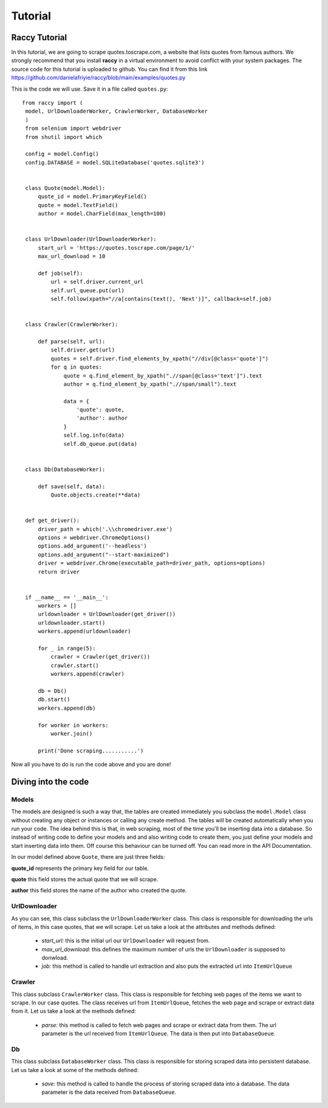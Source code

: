 .. _tutorial:

Tutorial
=========

Raccy Tutorial
---------------

In this tutorial, we are going to scrape quotes.toscrape.com, a website that lists quotes from famous authors.
We strongly recommend that you install **raccy** in a virtual environment to avoid conflict with your system packages.
The source code for this tutorial is uploaded to github. You can find it from this link https://github.com/danielafriyie/raccy/blob/main/examples/quotes.py

This is the code we will use. Save it in a file called ``quotes.py``::

   from raccy import (
    model, UrlDownloaderWorker, CrawlerWorker, DatabaseWorker
    )
    from selenium import webdriver
    from shutil import which

    config = model.Config()
    config.DATABASE = model.SQLiteDatabase('quotes.sqlite3')


    class Quote(model.Model):
        quote_id = model.PrimaryKeyField()
        quote = model.TextField()
        author = model.CharField(max_length=100)


    class UrlDownloader(UrlDownloaderWorker):
        start_url = 'https://quotes.toscrape.com/page/1/'
        max_url_download = 10

        def job(self):
            url = self.driver.current_url
            self.url_queue.put(url)
            self.follow(xpath="//a[contains(text(), 'Next')]", callback=self.job)


    class Crawler(CrawlerWorker):

        def parse(self, url):
            self.driver.get(url)
            quotes = self.driver.find_elements_by_xpath("//div[@class='quote']")
            for q in quotes:
                quote = q.find_element_by_xpath(".//span[@class='text']").text
                author = q.find_element_by_xpath(".//span/small").text

                data = {
                    'quote': quote,
                    'author': author
                }
                self.log.info(data)
                self.db_queue.put(data)


    class Db(DatabaseWorker):

        def save(self, data):
            Quote.objects.create(**data)


    def get_driver():
        driver_path = which('.\\chromedriver.exe')
        options = webdriver.ChromeOptions()
        options.add_argument('--headless')
        options.add_argument("--start-maximized")
        driver = webdriver.Chrome(executable_path=driver_path, options=options)
        return driver


    if __name__ == '__main__':
        workers = []
        urldownloader = UrlDownloader(get_driver())
        urldownloader.start()
        workers.append(urldownloader)

        for _ in range(5):
            crawler = Crawler(get_driver())
            crawler.start()
            workers.append(crawler)

        db = Db()
        db.start()
        workers.append(db)

        for worker in workers:
            worker.join()

        print('Done scraping...........')


Now all you have to do is run the code above and you are done!

Diving into the code
----------------------

Models
*******

The models are designed is such a way that, the tables are created immediately
you subclass the ``model.Model`` class without creating any object or instances or calling any create method.
The tables will be created automatically when you run your code. The idea behind this is that, in web scraping,
most of the time you'll be inserting data into a database. So instead of writing code to define your models and
and also writing code to create them, you just define your models and start inserting data into them. Off course this behaviour
can be turned off. You can read more in the API Documentation.

In our model defined above ``Quote``, there are just three fields:

**quote_id** represents the primary key field for our table.

**quote** this field stores the actual quote that we will scrape.

**author** this field stores the name of the author who created the quote.

UrlDownloader
**************

As you can see, this class subclass the ``UrlDownloaderWorker`` class. This class is responsible
for downloading the urls of items, in this case quotes, that we will scrape. Let us take a look
at the attributes and methods defined:

    * *start_url:* this is the initial url our ``UrlDownloader`` will request from.

    * *max_url_download:* this defines the maximum number of urls the ``UrlDownloader`` is supposed to donwload.

    * *job:* this method is called to handle url extraction and also puts the extracted url into ``ItemUrlQueue``

Crawler
********

This class subclass ``CrawlerWorker`` class. This class is responsible for fetching web pages of the items we want to scrape.
In our case quotes. The class receives url from ``ItemUrlQueue``, fetches the web page and scrape or extract data from it.
Let us take a look at the methods defined:

    * *parse:* this method is called to fetch web pages and scrape or extract data from them. The url parameter is the url received from ``ItemUrlQueue``. The data is then put into ``DatabaseQueue``.

Db
***

This class subclass ``DatabaseWorker`` class. This class is responsible for storing scraped data into persistent database.
Let us take a look at some of the methods defined:

    * *save:* this method is called to handle the process of storing scraped data into a database. The data parameter is the data received from ``DatabaseQueue``.
